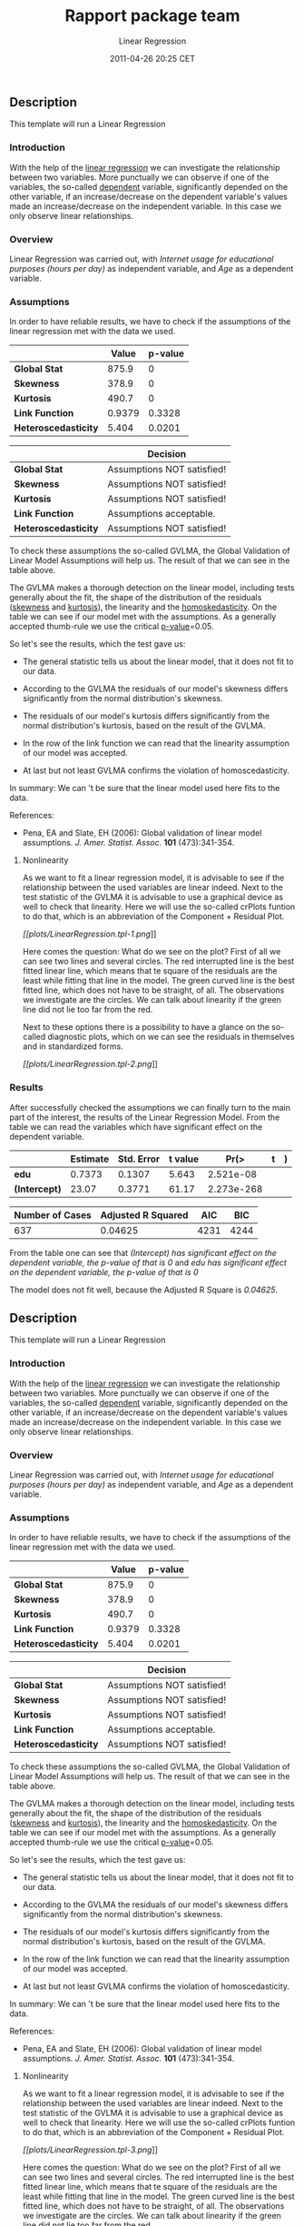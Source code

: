 #+TITLE: Rapport package team

#+AUTHOR: Linear Regression
#+DATE: 2011-04-26 20:25 CET

** Description

This template will run a Linear Regression

*** Introduction

With the help of the
[[http://en.wikipedia.org/wiki/Linear_regression][linear regression]] we
can investigate the relationship between two variables. More punctually
we can observe if one of the variables, the so-called
[[http://en.wikipedia.org/wiki/Dependent_variable][dependent]] variable,
significantly depended on the other variable, if an increase/decrease on
the dependent variable's values made an increase/decrease on the
independent variable. In this case we only observe linear relationships.

*** Overview

Linear Regression was carried out, with /Internet usage for educational
purposes (hours per day)/ as independent variable, and /Age/ as a
dependent variable.

*** Assumptions

In order to have reliable results, we have to check if the assumptions
of the linear regression met with the data we used.

|                        | Value    | p-value   |
|------------------------+----------+-----------|
| *Global Stat*          | 875.9    | 0         |
| *Skewness*             | 378.9    | 0         |
| *Kurtosis*             | 490.7    | 0         |
| *Link Function*        | 0.9379   | 0.3328    |
| *Heteroscedasticity*   | 5.404    | 0.0201    |
#+CAPTION: Table continues below

|                        | Decision                     |
|------------------------+------------------------------|
| *Global Stat*          | Assumptions NOT satisfied!   |
| *Skewness*             | Assumptions NOT satisfied!   |
| *Kurtosis*             | Assumptions NOT satisfied!   |
| *Link Function*        | Assumptions acceptable.      |
| *Heteroscedasticity*   | Assumptions NOT satisfied!   |

To check these assumptions the so-called GVLMA, the Global Validation of
Linear Model Assumptions will help us. The result of that we can see in
the table above.

The GVLMA makes a thorough detection on the linear model, including
tests generally about the fit, the shape of the distribution of the
residuals ([[http://en.wikipedia.org/wiki/Skewness][skewness]] and
[[http://en.wikipedia.org/wiki/Kurtosis][kurtosis]]), the linearity and
the [[http://en.wikipedia.org/wiki/Homoscedasticity][homoskedasticity]].
On the table we can see if our model met with the assumptions. As a
generally accepted thumb-rule we use the critical
[[http://en.wikipedia.org/wiki/P-value][p-value]]=0.05.

So let's see the results, which the test gave us:

-  The general statistic tells us about the linear model, that it does
   not fit to our data.

-  According to the GVLMA the residuals of our model's skewness differs
   significantly from the normal distribution's skewness.

-  The residuals of our model's kurtosis differs significantly from the
   normal distribution's kurtosis, based on the result of the GVLMA.

-  In the row of the link function we can read that the linearity
   assumption of our model was accepted.

-  At last but not least GVLMA confirms the violation of
   homoscedasticity.

In summary: We can 't be sure that the linear model used here fits to
the data.

References:

-  Pena, EA and Slate, EH (2006): Global validation of linear model
   assumptions. /J. Amer. Statist. Assoc./ *101* (473):341-354.

***** Nonlinearity

As we want to fit a linear regression model, it is advisable to see if
the relationship between the used variables are linear indeed. Next to
the test statistic of the GVLMA it is advisable to use a graphical
device as well to check that linearity. Here we will use the so-called
crPlots funtion to do that, which is an abbreviation of the Component +
Residual Plot.

[[plots/LinearRegression.tpl-1-hires.png][[[plots/LinearRegression.tpl-1.png]]]]

Here comes the question: What do we see on the plot? First of all we can
see two lines and several circles. The red interrupted line is the best
fitted linear line, which means that te square of the residuals are the
least while fitting that line in the model. The green curved line is the
best fitted line, which does not have to be straight, of all. The
observations we investigate are the circles. We can talk about linearity
if the green line did not lie too far from the red.

Next to these options there is a possibility to have a glance on the
so-called diagnostic plots, which on we can see the residuals in
themselves and in standardized forms.

[[plots/LinearRegression.tpl-2-hires.png][[[plots/LinearRegression.tpl-2.png]]]]

*** Results

After successfully checked the assumptions we can finally turn to the
main part of the interest, the results of the Linear Regression Model.
From the table we can read the variables which have significant effect
on the dependent variable.

|                 | Estimate   | Std. Error   | t value   | Pr(>|t|)     |
|-----------------+------------+--------------+-----------+--------------|
| *edu*           | 0.7373     | 0.1307       | 5.643     | 2.521e-08    |
| *(Intercept)*   | 23.07      | 0.3771       | 61.17     | 2.273e-268   |
#+CAPTION: Fitting linear model: age based on /edu/

| Number of Cases   | Adjusted R Squared   | AIC    | BIC    |
|-------------------+----------------------+--------+--------|
| 637               | 0.04625              | 4231   | 4244   |

From the table one can see that /(Intercept) has significant effect on
the dependent variable, the p-value of that is 0/ and /edu has
significant effect on the dependent variable, the p-value of that is 0/

The model does not fit well, because the Adjusted R Square is /0.04625/.

** Description

This template will run a Linear Regression

*** Introduction

With the help of the
[[http://en.wikipedia.org/wiki/Linear_regression][linear regression]] we
can investigate the relationship between two variables. More punctually
we can observe if one of the variables, the so-called
[[http://en.wikipedia.org/wiki/Dependent_variable][dependent]] variable,
significantly depended on the other variable, if an increase/decrease on
the dependent variable's values made an increase/decrease on the
independent variable. In this case we only observe linear relationships.

*** Overview

Linear Regression was carried out, with /Internet usage for educational
purposes (hours per day)/ as independent variable, and /Age/ as a
dependent variable.

*** Assumptions

In order to have reliable results, we have to check if the assumptions
of the linear regression met with the data we used.

|                        | Value    | p-value   |
|------------------------+----------+-----------|
| *Global Stat*          | 875.9    | 0         |
| *Skewness*             | 378.9    | 0         |
| *Kurtosis*             | 490.7    | 0         |
| *Link Function*        | 0.9379   | 0.3328    |
| *Heteroscedasticity*   | 5.404    | 0.0201    |
#+CAPTION: Table continues below

|                        | Decision                     |
|------------------------+------------------------------|
| *Global Stat*          | Assumptions NOT satisfied!   |
| *Skewness*             | Assumptions NOT satisfied!   |
| *Kurtosis*             | Assumptions NOT satisfied!   |
| *Link Function*        | Assumptions acceptable.      |
| *Heteroscedasticity*   | Assumptions NOT satisfied!   |

To check these assumptions the so-called GVLMA, the Global Validation of
Linear Model Assumptions will help us. The result of that we can see in
the table above.

The GVLMA makes a thorough detection on the linear model, including
tests generally about the fit, the shape of the distribution of the
residuals ([[http://en.wikipedia.org/wiki/Skewness][skewness]] and
[[http://en.wikipedia.org/wiki/Kurtosis][kurtosis]]), the linearity and
the [[http://en.wikipedia.org/wiki/Homoscedasticity][homoskedasticity]].
On the table we can see if our model met with the assumptions. As a
generally accepted thumb-rule we use the critical
[[http://en.wikipedia.org/wiki/P-value][p-value]]=0.05.

So let's see the results, which the test gave us:

-  The general statistic tells us about the linear model, that it does
   not fit to our data.

-  According to the GVLMA the residuals of our model's skewness differs
   significantly from the normal distribution's skewness.

-  The residuals of our model's kurtosis differs significantly from the
   normal distribution's kurtosis, based on the result of the GVLMA.

-  In the row of the link function we can read that the linearity
   assumption of our model was accepted.

-  At last but not least GVLMA confirms the violation of
   homoscedasticity.

In summary: We can 't be sure that the linear model used here fits to
the data.

References:

-  Pena, EA and Slate, EH (2006): Global validation of linear model
   assumptions. /J. Amer. Statist. Assoc./ *101* (473):341-354.

***** Nonlinearity

As we want to fit a linear regression model, it is advisable to see if
the relationship between the used variables are linear indeed. Next to
the test statistic of the GVLMA it is advisable to use a graphical
device as well to check that linearity. Here we will use the so-called
crPlots funtion to do that, which is an abbreviation of the Component +
Residual Plot.

[[plots/LinearRegression.tpl-3-hires.png][[[plots/LinearRegression.tpl-3.png]]]]

Here comes the question: What do we see on the plot? First of all we can
see two lines and several circles. The red interrupted line is the best
fitted linear line, which means that te square of the residuals are the
least while fitting that line in the model. The green curved line is the
best fitted line, which does not have to be straight, of all. The
observations we investigate are the circles. We can talk about linearity
if the green line did not lie too far from the red.

Next to these options there is a possibility to have a glance on the
so-called diagnostic plots, which on we can see the residuals in
themselves and in standardized forms.

[[plots/LinearRegression.tpl-4-hires.png][[[plots/LinearRegression.tpl-4.png]]]]

*** Results

After successfully checked the assumptions we can finally turn to the
main part of the interest, the results of the Linear Regression Model.
From the table we can read the variables and interactions which have
significant effect on the dependent variable.

|                 | Estimate   | Std. Error   | t value   | Pr(>|t|)     |
|-----------------+------------+--------------+-----------+--------------|
| *edu*           | 0.7373     | 0.1307       | 5.643     | 2.521e-08    |
| *(Intercept)*   | 23.07      | 0.3771       | 61.17     | 2.273e-268   |
#+CAPTION: Fitting linear model: age based on /edu/

| Number of Cases   | Adjusted R Squared   | AIC    | BIC    |
|-------------------+----------------------+--------+--------|
| 637               | 0.04625              | 4231   | 4244   |

From the table one can see that /(Intercept) has significant effect on
the dependent variable, the p-value of that is 0/ and /edu has
significant effect on the dependent variable, the p-value of that is 0/

The model does not fit well, because the Adjusted R Square is /0.04625/.

** Description

This template will run a Linear Regression

*** Introduction

With the help of the
[[http://en.wikipedia.org/wiki/Linear_regression][linear regression]] we
can investigate the relationship between two variables. More punctually
we can observe if one of the variables, the so-called
[[http://en.wikipedia.org/wiki/Dependent_variable][dependent]] variable,
significantly depended on the other variable, if an increase/decrease on
the dependent variable's values made an increase/decrease on the
independent variable. In this case we only observe linear relationships.

*** Overview

Linear Regression was carried out, with /cyl/ as independent variable,
and /carb/ as a dependent variable.

*** Assumptions

In order to have reliable results, we have to check if the assumptions
of the linear regression met with the data we used.

|                        | Value   | p-value     |
|------------------------+---------+-------------|
| *Global Stat*          | 19.91   | 0.0005211   |
| *Skewness*             | 7.299   | 0.006899    |
| *Kurtosis*             | 5.033   | 0.02486     |
| *Link Function*        | 2.45    | 0.1175      |
| *Heteroscedasticity*   | 5.124   | 0.0236      |
#+CAPTION: Table continues below

|                        | Decision                     |
|------------------------+------------------------------|
| *Global Stat*          | Assumptions NOT satisfied!   |
| *Skewness*             | Assumptions NOT satisfied!   |
| *Kurtosis*             | Assumptions NOT satisfied!   |
| *Link Function*        | Assumptions acceptable.      |
| *Heteroscedasticity*   | Assumptions NOT satisfied!   |

To check these assumptions the so-called GVLMA, the Global Validation of
Linear Model Assumptions will help us. The result of that we can see in
the table above.

The GVLMA makes a thorough detection on the linear model, including
tests generally about the fit, the shape of the distribution of the
residuals ([[http://en.wikipedia.org/wiki/Skewness][skewness]] and
[[http://en.wikipedia.org/wiki/Kurtosis][kurtosis]]), the linearity and
the [[http://en.wikipedia.org/wiki/Homoscedasticity][homoskedasticity]].
On the table we can see if our model met with the assumptions. As a
generally accepted thumb-rule we use the critical
[[http://en.wikipedia.org/wiki/P-value][p-value]]=0.05.

So let's see the results, which the test gave us:

-  The general statistic tells us about the linear model, that it does
   not fit to our data.

-  According to the GVLMA the residuals of our model's skewness differs
   significantly from the normal distribution's skewness.

-  The residuals of our model's kurtosis differs significantly from the
   normal distribution's kurtosis, based on the result of the GVLMA.

-  In the row of the link function we can read that the linearity
   assumption of our model was accepted.

-  At last but not least GVLMA confirms the violation of
   homoscedasticity.

In summary: We can 't be sure that the linear model used here fits to
the data.

References:

-  Pena, EA and Slate, EH (2006): Global validation of linear model
   assumptions. /J. Amer. Statist. Assoc./ *101* (473):341-354.

***** Nonlinearity

As we want to fit a linear regression model, it is advisable to see if
the relationship between the used variables are linear indeed. Next to
the test statistic of the GVLMA it is advisable to use a graphical
device as well to check that linearity. Here we will use the so-called
crPlots funtion to do that, which is an abbreviation of the Component +
Residual Plot.

[[plots/LinearRegression.tpl-5-hires.png][[[plots/LinearRegression.tpl-5.png]]]]

Here comes the question: What do we see on the plot? First of all we can
see two lines and several circles. The red interrupted line is the best
fitted linear line, which means that te square of the residuals are the
least while fitting that line in the model. The green curved line is the
best fitted line, which does not have to be straight, of all. The
observations we investigate are the circles. We can talk about linearity
if the green line did not lie too far from the red.

Next to these options there is a possibility to have a glance on the
so-called diagnostic plots, which on we can see the residuals in
themselves and in standardized forms.

[[plots/LinearRegression.tpl-6-hires.png][[[plots/LinearRegression.tpl-6.png]]]]

*** Results

After successfully checked the assumptions we can finally turn to the
main part of the interest, the results of the Linear Regression Model.
From the table we can read the variables which have significant effect
on the dependent variable.

|                 | Estimate   | Std. Error   | t value   | Pr(>|t|)   |
|-----------------+------------+--------------+-----------+------------|
| *cyl*           | 0.4766     | 0.1403       | 3.396     | 0.001942   |
| *(Intercept)*   | -0.1365    | 0.9027       | -0.1513   | 0.8808     |
#+CAPTION: Fitting linear model: carb based on /cyl/

| Number of Cases   | Adjusted R Squared   | AIC     | BIC     |
|-------------------+----------------------+---------+---------|
| 32                | 0.2536               | 116.1   | 120.5   |

From the table one can see that cyl has significant effect on the
dependent variable, the p-value of that is 0.002

The model fits well, because the Adjusted R Square is /0.2536/.

--------------

This report was generated with [[http://www.r-project.org/][R]] (3.0.1)
and [[https://rapporter.github.io/rapport/][rapport]] (0.51) in /3.731/ sec on
x86\_64-unknown-linux-gnu platform.

[[images/logo.png]]
